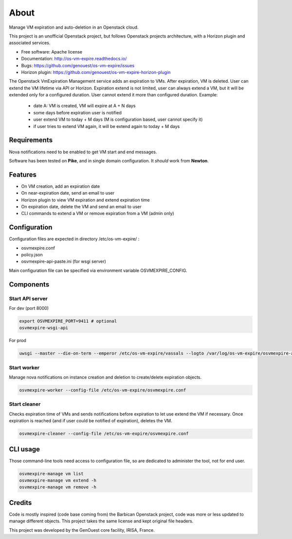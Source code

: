 ===============================
About
===============================

Manage VM expiration and auto-deletion in an Openstack cloud.

This project is an unofficial Openstack project, but follows Openstack projects architecture, with a Horizon plugin and associated services.


* Free software: Apache license
* Documentation: http://os-vm-expire.readthedocs.io/
* Bugs: https://github.com/genouest/os-vm-expire/issues
* Horizon plugin: https://github.com/genouest/os-vm-expire-horizon-plugin

The Openstack VmExpiration Management service adds an expiration to VMs.
After expiration, VM is deleted.
User can extend the VM lifetime via API or Horizon.
Expiration extend is not limited, user can always extend a VM, but it will be extended only for a configured duration.
User cannot extend it more than configured duration.
Example:

  - date A: VM is created, VM will expire at A + N days
  - some days before expiration user is notified
  - user extend VM to today + M days (M is configuration based, user cannot specify it)
  - if user tries to extend VM again, it will be extend again to today + M days


Requirements
------------

Nova notifications need to be enabled to get VM start and end messages.

Software has been tested on **Pike**, and in single domain configuration. It *should* work from **Newton**.

Features
--------

* On VM creation, add an expiration date
* On near-expiration date, send an email to user
* Horizon plugin to view VM expiration and extend expiration time
* On expiration date, delete the VM and send an email to user
* CLI commands to extend a VM or remove expiration from a VM (admin only)


Configuration
-------------

Configuration files are expected in directory /etc/os-vm-expire/ :

* osvmexpire.conf
* policy.json
* osvmexpire-api-paste.ini (for wsgi server)

Main configuration file can be specified via environment variable OSVMEXPIRE_CONFIG.

Components
----------


Start API server
~~~~~~~~~~~~~~~~

For dev (port 8000)

.. code-block:: bash

  export OSVMEXPIRE_PORT=9411 # optional
  osvmexpire-wsgi-api

For prod

.. code-block:: bash

  uwsgi --master --die-on-term --emperor /etc/os-vm-expire/vassals --logto /var/log/os-vm-expire/osvmexpire-api.log --stats localhost:9314


Start worker
~~~~~~~~~~~~

Manage nova notifications on instance creation and deletion to create/delete expiration objects.

.. code-block:: bash

  osvmexpire-worker --config-file /etc/os-vm-expire/osvmexpire.conf


Start cleaner
~~~~~~~~~~~~~

Checks expiration time of VMs and sends notifications before expiration to let use extend the VM if necessary.
Once expiration is reached (and if user could be notified of expiration), deletes the VM.

.. code-block:: bash

  osvmexpire-cleaner --config-file /etc/os-vm-expire/osvmexpire.conf

CLI usage
---------

Those command-line tools need access to configuration file, so are dedicated to administer the tool, not for end user.

.. code-block:: bash

  osvmexpire-manage vm list
  osvmexpire-manage vm extend -h
  osvmexpire-manage vm remove -h


Credits
-------

Code is mostly inspired (code base coming from) the Barbican Openstack project, code was more or less updated to manage different objects.
This project takes the same license and kept original file headers.

This project was developed by the GenOuest core facility, IRISA, France.
